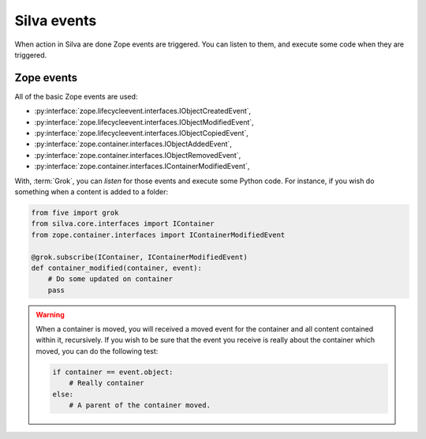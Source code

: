 Silva events
============

When action in Silva are done Zope events are triggered. You can
listen to them, and execute some code when they are triggered.

Zope events
-----------

All of the basic Zope events are used:

- :py:interface:`zope.lifecycleevent.interfaces.IObjectCreatedEvent`,

- :py:interface:`zope.lifecycleevent.interfaces.IObjectModifiedEvent`,

- :py:interface:`zope.lifecycleevent.interfaces.IObjectCopiedEvent`,

- :py:interface:`zope.container.interfaces.IObjectAddedEvent`,

- :py:interface:`zope.container.interfaces.IObjectRemovedEvent`,

- :py:interface:`zope.container.interfaces.IContainerModifiedEvent`,


With, :term:`Grok`, you can *listen* for those events and execute some
Python code. For instance, if you wish do something when a content is
added to a folder:

.. code-block:: python

   from five import grok
   from silva.core.interfaces import IContainer
   from zope.container.interfaces import IContainerModifiedEvent

   @grok.subscribe(IContainer, IContainerModifiedEvent)
   def container_modified(container, event):
       # Do some updated on container
       pass

.. warning::

   When a container is moved, you will received a moved event for the
   container and all content contained within it, recursively. If you
   wish to be sure that the event you receive is really about the
   container which moved, you can do the following test:

   .. code-block:: python

      if container == event.object:
          # Really container
      else:
          # A parent of the container moved.
